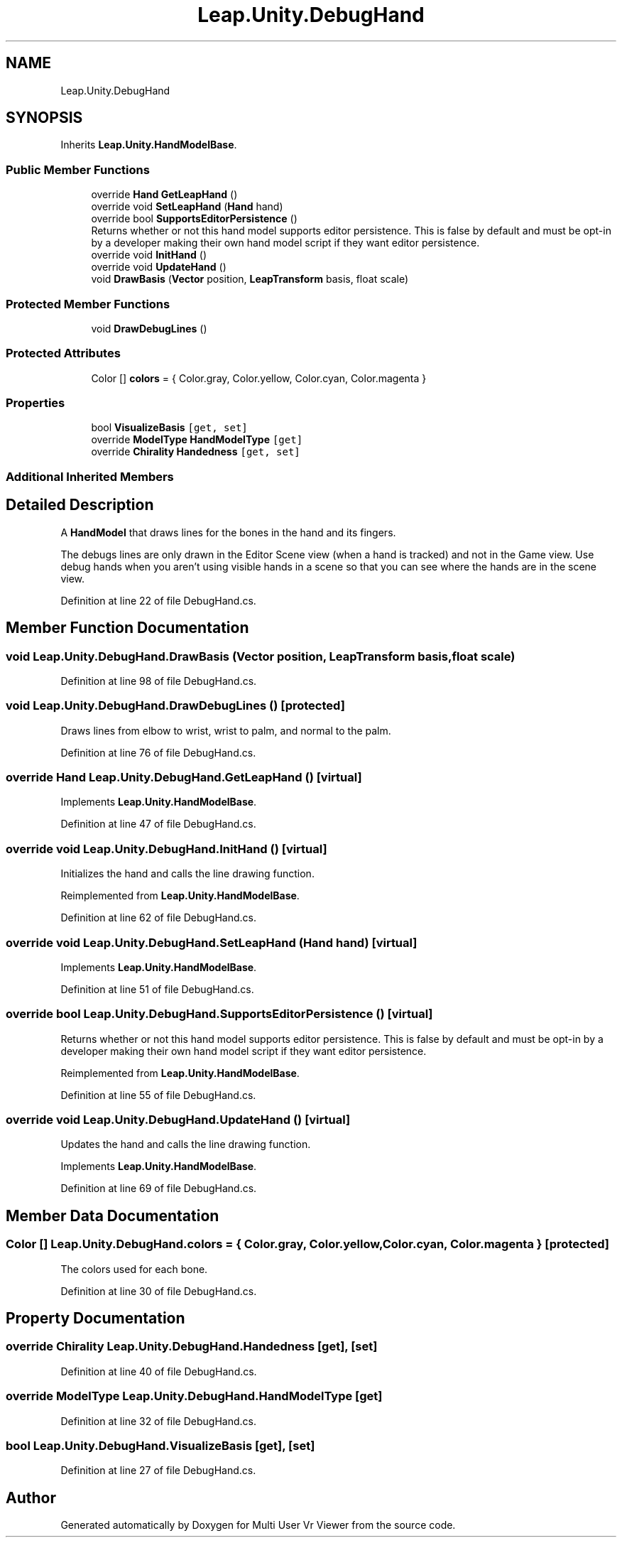 .TH "Leap.Unity.DebugHand" 3 "Sat Jul 20 2019" "Version https://github.com/Saurabhbagh/Multi-User-VR-Viewer--10th-July/" "Multi User Vr Viewer" \" -*- nroff -*-
.ad l
.nh
.SH NAME
Leap.Unity.DebugHand
.SH SYNOPSIS
.br
.PP
.PP
Inherits \fBLeap\&.Unity\&.HandModelBase\fP\&.
.SS "Public Member Functions"

.in +1c
.ti -1c
.RI "override \fBHand\fP \fBGetLeapHand\fP ()"
.br
.ti -1c
.RI "override void \fBSetLeapHand\fP (\fBHand\fP hand)"
.br
.ti -1c
.RI "override bool \fBSupportsEditorPersistence\fP ()"
.br
.RI "Returns whether or not this hand model supports editor persistence\&. This is false by default and must be opt-in by a developer making their own hand model script if they want editor persistence\&. "
.ti -1c
.RI "override void \fBInitHand\fP ()"
.br
.ti -1c
.RI "override void \fBUpdateHand\fP ()"
.br
.ti -1c
.RI "void \fBDrawBasis\fP (\fBVector\fP position, \fBLeapTransform\fP basis, float scale)"
.br
.in -1c
.SS "Protected Member Functions"

.in +1c
.ti -1c
.RI "void \fBDrawDebugLines\fP ()"
.br
.in -1c
.SS "Protected Attributes"

.in +1c
.ti -1c
.RI "Color [] \fBcolors\fP = { Color\&.gray, Color\&.yellow, Color\&.cyan, Color\&.magenta }"
.br
.in -1c
.SS "Properties"

.in +1c
.ti -1c
.RI "bool \fBVisualizeBasis\fP\fC [get, set]\fP"
.br
.ti -1c
.RI "override \fBModelType\fP \fBHandModelType\fP\fC [get]\fP"
.br
.ti -1c
.RI "override \fBChirality\fP \fBHandedness\fP\fC [get, set]\fP"
.br
.in -1c
.SS "Additional Inherited Members"
.SH "Detailed Description"
.PP 
A \fBHandModel\fP that draws lines for the bones in the hand and its fingers\&.
.PP
The debugs lines are only drawn in the Editor Scene view (when a hand is tracked) and not in the Game view\&. Use debug hands when you aren't using visible hands in a scene so that you can see where the hands are in the scene view\&. 
.PP
Definition at line 22 of file DebugHand\&.cs\&.
.SH "Member Function Documentation"
.PP 
.SS "void Leap\&.Unity\&.DebugHand\&.DrawBasis (\fBVector\fP position, \fBLeapTransform\fP basis, float scale)"

.PP
Definition at line 98 of file DebugHand\&.cs\&.
.SS "void Leap\&.Unity\&.DebugHand\&.DrawDebugLines ()\fC [protected]\fP"
Draws lines from elbow to wrist, wrist to palm, and normal to the palm\&. 
.PP
Definition at line 76 of file DebugHand\&.cs\&.
.SS "override \fBHand\fP Leap\&.Unity\&.DebugHand\&.GetLeapHand ()\fC [virtual]\fP"

.PP
Implements \fBLeap\&.Unity\&.HandModelBase\fP\&.
.PP
Definition at line 47 of file DebugHand\&.cs\&.
.SS "override void Leap\&.Unity\&.DebugHand\&.InitHand ()\fC [virtual]\fP"
Initializes the hand and calls the line drawing function\&. 
.PP
Reimplemented from \fBLeap\&.Unity\&.HandModelBase\fP\&.
.PP
Definition at line 62 of file DebugHand\&.cs\&.
.SS "override void Leap\&.Unity\&.DebugHand\&.SetLeapHand (\fBHand\fP hand)\fC [virtual]\fP"

.PP
Implements \fBLeap\&.Unity\&.HandModelBase\fP\&.
.PP
Definition at line 51 of file DebugHand\&.cs\&.
.SS "override bool Leap\&.Unity\&.DebugHand\&.SupportsEditorPersistence ()\fC [virtual]\fP"

.PP
Returns whether or not this hand model supports editor persistence\&. This is false by default and must be opt-in by a developer making their own hand model script if they want editor persistence\&. 
.PP
Reimplemented from \fBLeap\&.Unity\&.HandModelBase\fP\&.
.PP
Definition at line 55 of file DebugHand\&.cs\&.
.SS "override void Leap\&.Unity\&.DebugHand\&.UpdateHand ()\fC [virtual]\fP"
Updates the hand and calls the line drawing function\&. 
.PP
Implements \fBLeap\&.Unity\&.HandModelBase\fP\&.
.PP
Definition at line 69 of file DebugHand\&.cs\&.
.SH "Member Data Documentation"
.PP 
.SS "Color [] Leap\&.Unity\&.DebugHand\&.colors = { Color\&.gray, Color\&.yellow, Color\&.cyan, Color\&.magenta }\fC [protected]\fP"
The colors used for each bone\&. 
.PP
Definition at line 30 of file DebugHand\&.cs\&.
.SH "Property Documentation"
.PP 
.SS "override \fBChirality\fP Leap\&.Unity\&.DebugHand\&.Handedness\fC [get]\fP, \fC [set]\fP"

.PP
Definition at line 40 of file DebugHand\&.cs\&.
.SS "override \fBModelType\fP Leap\&.Unity\&.DebugHand\&.HandModelType\fC [get]\fP"

.PP
Definition at line 32 of file DebugHand\&.cs\&.
.SS "bool Leap\&.Unity\&.DebugHand\&.VisualizeBasis\fC [get]\fP, \fC [set]\fP"

.PP
Definition at line 27 of file DebugHand\&.cs\&.

.SH "Author"
.PP 
Generated automatically by Doxygen for Multi User Vr Viewer from the source code\&.
